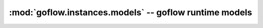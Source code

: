 .. rst3: filename: goflow.instances.models.rst

.. _goflow.instances.models:

:mod:`goflow.instances.models` -- goflow runtime models 
================================================================================

.. module:: goflow.instances.models 
   :synopsis: goflow runtime models


